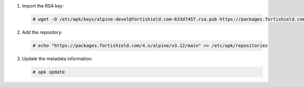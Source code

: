.. Copyright (C) 2015, Fortishield, Inc.

#. Import the RSA key:

   .. code-block:: console

      # wget -O /etc/apk/keys/alpine-devel@fortishield.com-633d7457.rsa.pub https://packages.fortishield.com/key/alpine-devel%40fortishield.com-633d7457.rsa.pub

#. Add the repository:

   .. code-block:: console

      # echo "https://packages.fortishield.com/4.x/alpine/v3.12/main" >> /etc/apk/repositories

#. Update the metadata information:

   .. code-block:: console

      # apk update
      
.. End of include file
